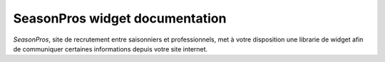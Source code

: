 SeasonPros widget documentation 
================================

.. image:: /_images/logo-seasonpros.jpg
   :alt:   SeasonPros Logo

`SeasonPros`, site de recrutement entre saisonniers et professionnels, met à votre disposition une librarie 
de widget afin de communiquer certaines informations depuis votre site internet.
